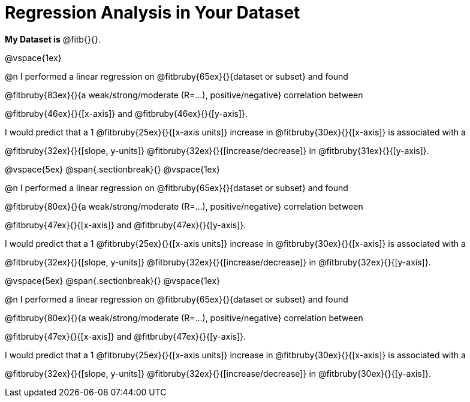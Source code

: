= Regression Analysis in Your Dataset

++++
<style>
.fitb{ margin-top: 1ex; }
</style>
++++
*My Dataset is* @fitb{}{}.

@vspace{1ex}

@n I performed a linear regression on @fitbruby{65ex}{}{dataset or subset} and found

@fitbruby{83ex}{}{a weak/strong/moderate (R=...), positive/negative} correlation between 

@fitbruby{46ex}{}{[x-axis]} and @fitbruby{46ex}{}{[y-axis]}. 

I would predict that a 1 @fitbruby{25ex}{}{[x-axis units]} increase in @fitbruby{30ex}{}{[x-axis]} is associated with a 

@fitbruby{32ex}{}{[slope, y-units]} @fitbruby{32ex}{}{[increase/decrease]} in @fitbruby{31ex}{}{[y-axis]}.

@vspace{5ex}
@span{.sectionbreak}{}
@vspace{1ex}

@n I performed a linear regression on @fitbruby{65ex}{}{dataset or subset} and found

@fitbruby{80ex}{}{a weak/strong/moderate (R=...), positive/negative} correlation between 

@fitbruby{47ex}{}{[x-axis]} and @fitbruby{47ex}{}{[y-axis]}. 

I would predict that a 1 @fitbruby{25ex}{}{[x-axis units]} increase in @fitbruby{30ex}{}{[x-axis]} is associated with a 

@fitbruby{32ex}{}{[slope, y-units]} @fitbruby{32ex}{}{[increase/decrease]} in @fitbruby{32ex}{}{[y-axis]}.

@vspace{5ex}
@span{.sectionbreak}{}
@vspace{1ex}

@n I performed a linear regression on @fitbruby{65ex}{}{dataset or subset} and found

@fitbruby{80ex}{}{a weak/strong/moderate (R=...), positive/negative} correlation between 

@fitbruby{47ex}{}{[x-axis]} and @fitbruby{47ex}{}{[y-axis]}. 

I would predict that a 1 @fitbruby{25ex}{}{[x-axis units]} increase in @fitbruby{30ex}{}{[x-axis]} is associated with a 

@fitbruby{32ex}{}{[slope, y-units]} @fitbruby{32ex}{}{[increase/decrease]} in @fitbruby{30ex}{}{[y-axis]}.
